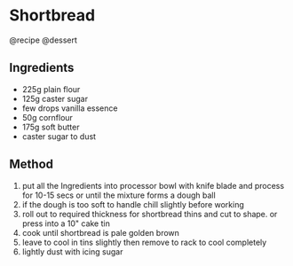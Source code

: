 * Shortbread
@recipe @dessert

** Ingredients

- 225g plain flour
- 125g caster sugar
- few drops vanilla essence
- 50g cornflour
- 175g soft butter
- caster sugar to dust

** Method

1. put all the Ingredients into processor bowl with knife blade and process for 10-15 secs or until the mixture forms a dough ball
2. if the dough is too soft to handle chill slightly before working
3. roll out to required thickness for shortbread thins and cut to shape. or press into a 10" cake tin
4. cook until shortbread is pale golden brown
5. leave to cool in tins slightly then remove to rack to cool completely
6. lightly dust with icing sugar
